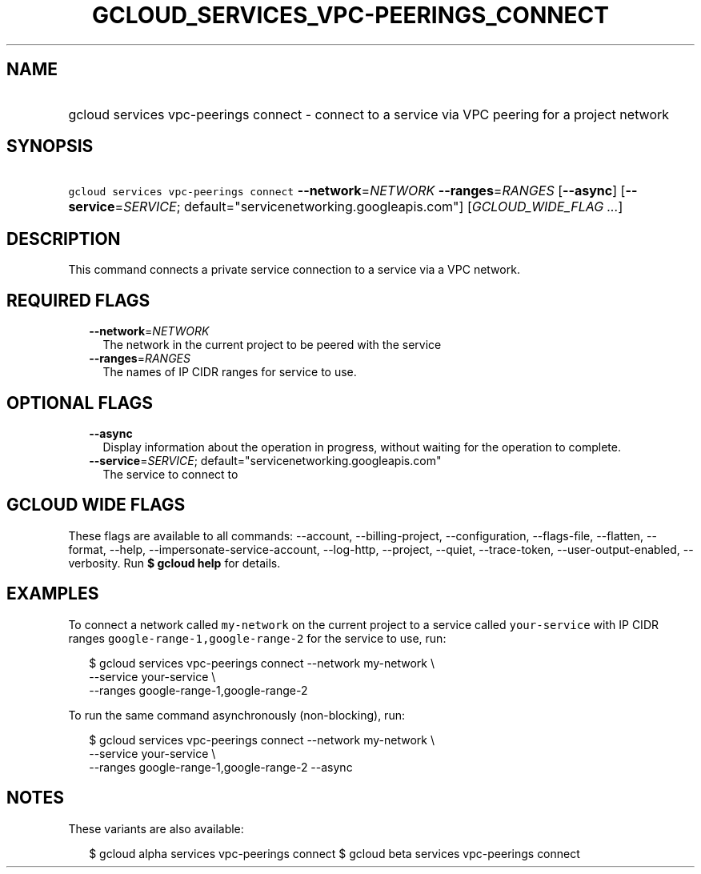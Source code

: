 
.TH "GCLOUD_SERVICES_VPC\-PEERINGS_CONNECT" 1



.SH "NAME"
.HP
gcloud services vpc\-peerings connect \- connect to a service via VPC peering for a project network



.SH "SYNOPSIS"
.HP
\f5gcloud services vpc\-peerings connect\fR \fB\-\-network\fR=\fINETWORK\fR \fB\-\-ranges\fR=\fIRANGES\fR [\fB\-\-async\fR] [\fB\-\-service\fR=\fISERVICE\fR;\ default="servicenetworking.googleapis.com"] [\fIGCLOUD_WIDE_FLAG\ ...\fR]



.SH "DESCRIPTION"

This command connects a private service connection to a service via a VPC
network.



.SH "REQUIRED FLAGS"

.RS 2m
.TP 2m
\fB\-\-network\fR=\fINETWORK\fR
The network in the current project to be peered with the service

.TP 2m
\fB\-\-ranges\fR=\fIRANGES\fR
The names of IP CIDR ranges for service to use.


.RE
.sp

.SH "OPTIONAL FLAGS"

.RS 2m
.TP 2m
\fB\-\-async\fR
Display information about the operation in progress, without waiting for the
operation to complete.

.TP 2m
\fB\-\-service\fR=\fISERVICE\fR; default="servicenetworking.googleapis.com"
The service to connect to


.RE
.sp

.SH "GCLOUD WIDE FLAGS"

These flags are available to all commands: \-\-account, \-\-billing\-project,
\-\-configuration, \-\-flags\-file, \-\-flatten, \-\-format, \-\-help,
\-\-impersonate\-service\-account, \-\-log\-http, \-\-project, \-\-quiet,
\-\-trace\-token, \-\-user\-output\-enabled, \-\-verbosity. Run \fB$ gcloud
help\fR for details.



.SH "EXAMPLES"

To connect a network called \f5my\-network\fR on the current project to a
service called \f5your\-service\fR with IP CIDR ranges
\f5google\-range\-1,google\-range\-2\fR for the service to use, run:

.RS 2m
$ gcloud services vpc\-peerings connect \-\-network my\-network \e
    \-\-service your\-service \e
    \-\-ranges google\-range\-1,google\-range\-2
.RE

To run the same command asynchronously (non\-blocking), run:

.RS 2m
$ gcloud services vpc\-peerings connect \-\-network my\-network \e
    \-\-service your\-service \e
    \-\-ranges google\-range\-1,google\-range\-2 \-\-async
.RE



.SH "NOTES"

These variants are also available:

.RS 2m
$ gcloud alpha services vpc\-peerings connect
$ gcloud beta services vpc\-peerings connect
.RE

